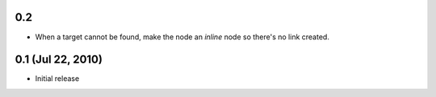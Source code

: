 0.2 
====================

- When a target cannot be found, make the node an `inline` node so there's no link created.


0.1 (Jul 22, 2010)
==================

- Initial release
